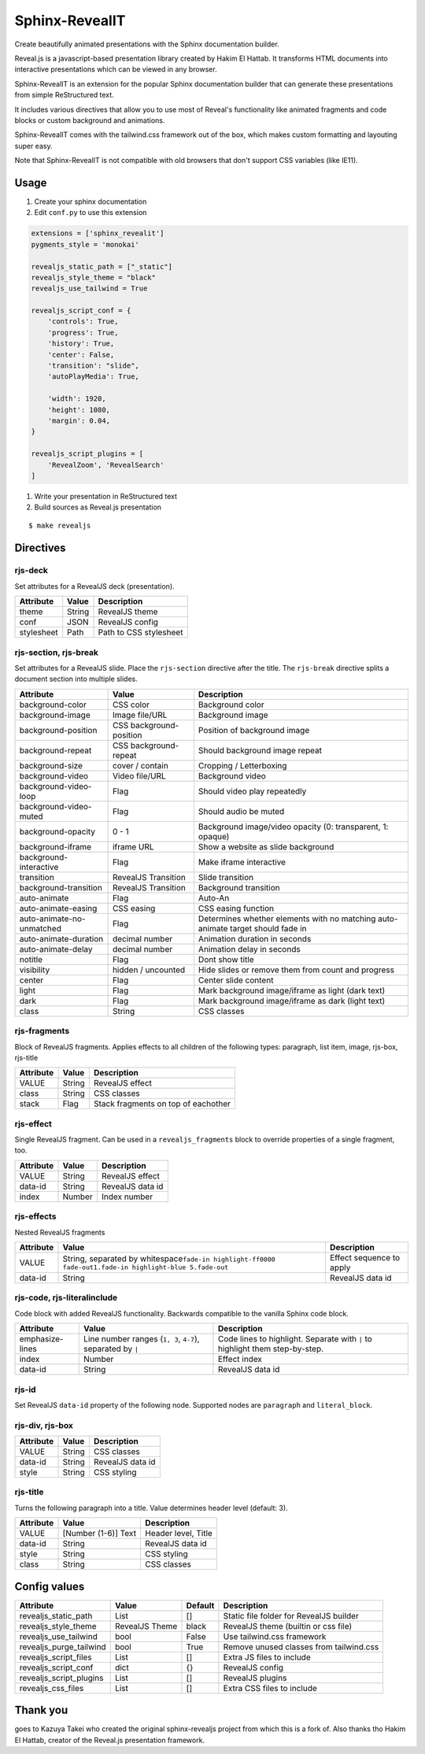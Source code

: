 ###############
Sphinx-RevealIT
###############

Create beautifully animated presentations with the Sphinx documentation builder.

Reveal.js is a javascript-based presentation library created by Hakim El Hattab.
It transforms HTML documents into interactive presentations which can be viewed
in any browser.

Sphinx-RevealIT is an extension for the popular Sphinx documentation builder
that can generate these presentations from simple ReStructured text.

It includes various directives that allow you to use most of Reveal's functionality
like animated fragments and code blocks or custom background and animations.

Sphinx-RevealIT comes with the tailwind.css framework out of the box, which makes
custom formatting and layouting super easy.

Note that Sphinx-RevealIT is not compatible with old browsers that don't support
CSS variables (like IE11).


Usage
#####

#. Create your sphinx documentation
#. Edit ``conf.py`` to use this extension

.. code:: python

    extensions = ['sphinx_revealit']
    pygments_style = 'monokai'

    revealjs_static_path = ["_static"]
    revealjs_style_theme = "black"
    revealjs_use_tailwind = True

    revealjs_script_conf = {
        'controls': True,
        'progress': True,
        'history': True,
        'center': False,
        'transition': "slide",
        'autoPlayMedia': True,

        'width': 1920,
        'height': 1080,
        'margin': 0.04,
    }

    revealjs_script_plugins = [
        'RevealZoom', 'RevealSearch'
    ]

#. Write your presentation in ReStructured text

#. Build sources as Reveal.js presentation

::

    $ make revealjs

Directives
##########

rjs-deck
========

Set attributes for a RevealJS deck (presentation).

+--------------+----------+--------------------------+
| Attribute    | Value    | Description              |
+==============+==========+==========================+
| theme        | String   | RevealJS theme           |
+--------------+----------+--------------------------+
| conf         | JSON     | RevealJS config          |
+--------------+----------+--------------------------+
| stylesheet   | Path     | Path to CSS stylesheet   |
+--------------+----------+--------------------------+

rjs-section, rjs-break
======================

Set attributes for a RevealJS slide. Place the ``rjs-section`` directive
after the title. The ``rjs-break`` directive splits a document section
into multiple slides.

+-----------------------------+---------------------------+-----------------------------------------------------------------------------------+
| Attribute                   | Value                     | Description                                                                       |
+=============================+===========================+===================================================================================+
| background-color            | CSS color                 | Background color                                                                  |
+-----------------------------+---------------------------+-----------------------------------------------------------------------------------+
| background-image            | Image file/URL            | Background image                                                                  |
+-----------------------------+---------------------------+-----------------------------------------------------------------------------------+
| background-position         | CSS background-position   | Position of background image                                                      |
+-----------------------------+---------------------------+-----------------------------------------------------------------------------------+
| background-repeat           | CSS background-repeat     | Should background image repeat                                                    |
+-----------------------------+---------------------------+-----------------------------------------------------------------------------------+
| background-size             | cover / contain           | Cropping / Letterboxing                                                           |
+-----------------------------+---------------------------+-----------------------------------------------------------------------------------+
| background-video            | Video file/URL            | Background video                                                                  |
+-----------------------------+---------------------------+-----------------------------------------------------------------------------------+
| background-video-loop       | Flag                      | Should video play repeatedly                                                      |
+-----------------------------+---------------------------+-----------------------------------------------------------------------------------+
| background-video-muted      | Flag                      | Should audio be muted                                                             |
+-----------------------------+---------------------------+-----------------------------------------------------------------------------------+
| background-opacity          | 0 - 1                     | Background image/video opacity (0: transparent, 1: opaque)                        |
+-----------------------------+---------------------------+-----------------------------------------------------------------------------------+
| background-iframe           | iframe URL                | Show a website as slide background                                                |
+-----------------------------+---------------------------+-----------------------------------------------------------------------------------+
| background-interactive      | Flag                      | Make iframe interactive                                                           |
+-----------------------------+---------------------------+-----------------------------------------------------------------------------------+
| transition                  | RevealJS Transition       | Slide transition                                                                  |
+-----------------------------+---------------------------+-----------------------------------------------------------------------------------+
| background-transition       | RevealJS Transition       | Background transition                                                             |
+-----------------------------+---------------------------+-----------------------------------------------------------------------------------+
| auto-animate                | Flag                      | Auto-An                                                                           |
+-----------------------------+---------------------------+-----------------------------------------------------------------------------------+
| auto-animate-easing         | CSS easing                | CSS easing function                                                               |
+-----------------------------+---------------------------+-----------------------------------------------------------------------------------+
| auto-animate-no-unmatched   | Flag                      | Determines whether elements with no matching auto-animate target should fade in   |
+-----------------------------+---------------------------+-----------------------------------------------------------------------------------+
| auto-animate-duration       | decimal number            | Animation duration in seconds                                                     |
+-----------------------------+---------------------------+-----------------------------------------------------------------------------------+
| auto-animate-delay          | decimal number            | Animation delay in seconds                                                        |
+-----------------------------+---------------------------+-----------------------------------------------------------------------------------+
| notitle                     | Flag                      | Dont show title                                                                   |
+-----------------------------+---------------------------+-----------------------------------------------------------------------------------+
| visibility                  | hidden / uncounted        | Hide slides or remove them from count and progress                                |
+-----------------------------+---------------------------+-----------------------------------------------------------------------------------+
| center                      | Flag                      | Center slide content                                                              |
+-----------------------------+---------------------------+-----------------------------------------------------------------------------------+
| light                       | Flag                      | Mark background image/iframe as light (dark text)                                 |
+-----------------------------+---------------------------+-----------------------------------------------------------------------------------+
| dark                        | Flag                      | Mark background image/iframe as dark (light text)                                 |
+-----------------------------+---------------------------+-----------------------------------------------------------------------------------+
| class                       | String                    | CSS classes                                                                       |
+-----------------------------+---------------------------+-----------------------------------------------------------------------------------+

rjs-fragments
=============

Block of RevealJS fragments. Applies effects to all children of the
following types: paragraph, list item, image, rjs-box, rjs-title

+-------------+----------+---------------------------------------+
| Attribute   | Value    | Description                           |
+=============+==========+=======================================+
| VALUE       | String   | RevealJS effect                       |
+-------------+----------+---------------------------------------+
| class       | String   | CSS classes                           |
+-------------+----------+---------------------------------------+
| stack       | Flag     | Stack fragments on top of eachother   |
+-------------+----------+---------------------------------------+

rjs-effect
==========

Single RevealJS fragment. Can be used in a ``revealjs_fragments`` block
to override properties of a single fragment, too.

+-------------+----------+--------------------+
| Attribute   | Value    | Description        |
+=============+==========+====================+
| VALUE       | String   | RevealJS effect    |
+-------------+----------+--------------------+
| data-id     | String   | RevealJS data id   |
+-------------+----------+--------------------+
| index       | Number   | Index number       |
+-------------+----------+--------------------+

rjs-effects
===========

Nested RevealJS fragments

+-------------+---------------------------------------------------------------------------------------------------------------------+----------------------------+
| Attribute   | Value                                                                                                               | Description                |
+=============+=====================================================================================================================+============================+
| VALUE       | String, separated by whitespace\ ``fade-in highlight-ff0000 fade-out``\ \ ``1.fade-in highlight-blue 5.fade-out``   | Effect sequence to apply   |
+-------------+---------------------------------------------------------------------------------------------------------------------+----------------------------+
| data-id     | String                                                                                                              | RevealJS data id           |
+-------------+---------------------------------------------------------------------------------------------------------------------+----------------------------+

rjs-code, rjs-literalinclude
============================

Code block with added RevealJS functionality. Backwards compatible to
the vanilla Sphinx code block.

+-------------------+--------------------------------------------------------------+--------------------------------------------------------------------------------+
| Attribute         | Value                                                        | Description                                                                    |
+===================+==============================================================+================================================================================+
| emphasize-lines   | Line number ranges (``1, 3``, ``4-7``), separated by ``|``   | Code lines to highlight. Separate with ``|`` to highlight them step-by-step.   |
+-------------------+--------------------------------------------------------------+--------------------------------------------------------------------------------+
| index             | Number                                                       | Effect index                                                                   |
+-------------------+--------------------------------------------------------------+--------------------------------------------------------------------------------+
| data-id           | String                                                       | RevealJS data id                                                               |
+-------------------+--------------------------------------------------------------+--------------------------------------------------------------------------------+

rjs-id
======

Set RevealJS ``data-id`` property of the following node. Supported nodes
are ``paragraph`` and ``literal_block``.

rjs-div, rjs-box
================

+-------------+----------+--------------------+
| Attribute   | Value    | Description        |
+=============+==========+====================+
| VALUE       | String   | CSS classes        |
+-------------+----------+--------------------+
| data-id     | String   | RevealJS data id   |
+-------------+----------+--------------------+
| style       | String   | CSS styling        |
+-------------+----------+--------------------+

rjs-title
=========

Turns the following paragraph into a title. Value determines header
level (default: 3).

+-------------+-----------------------+-----------------------+
| Attribute   | Value                 | Description           |
+=============+=======================+=======================+
| VALUE       | [Number (1-6)] Text   | Header level, Title   |
+-------------+-----------------------+-----------------------+
| data-id     | String                | RevealJS data id      |
+-------------+-----------------------+-----------------------+
| style       | String                | CSS styling           |
+-------------+-----------------------+-----------------------+
| class       | String                | CSS classes           |
+-------------+-----------------------+-----------------------+

Config values
#############

+-----------------------------+------------------+-----------+-------------------------------------------+
| Attribute                   | Value            | Default   | Description                               |
+=============================+==================+===========+===========================================+
| revealjs_static_path        | List             | []        | Static file folder for RevealJS builder   |
+-----------------------------+------------------+-----------+-------------------------------------------+
| revealjs_style_theme        | RevealJS Theme   | black     | RevealJS theme (builtin or css file)      |
+-----------------------------+------------------+-----------+-------------------------------------------+
| revealjs_use_tailwind       | bool             | False     | Use tailwind.css framework                |
+-----------------------------+------------------+-----------+-------------------------------------------+
| revealjs_purge_tailwind     | bool             | True      | Remove unused classes from tailwind.css   |
+-----------------------------+------------------+-----------+-------------------------------------------+
| revealjs_script_files       | List             | []        | Extra JS files to include                 |
+-----------------------------+------------------+-----------+-------------------------------------------+
| revealjs_script_conf        | dict             | {}        | RevealJS config                           |
+-----------------------------+------------------+-----------+-------------------------------------------+
| revealjs_script_plugins     | List             | []        | RevealJS plugins                          |
+-----------------------------+------------------+-----------+-------------------------------------------+
| revealjs_css_files          | List             | []        | Extra CSS files to include                |
+-----------------------------+------------------+-----------+-------------------------------------------+


Thank you
#########

goes to Kazuya Takei who created the original sphinx-revealjs project from which this is a fork of.
Also thanks tho Hakim El Hattab, creator of the Reveal.js presentation framework. 
